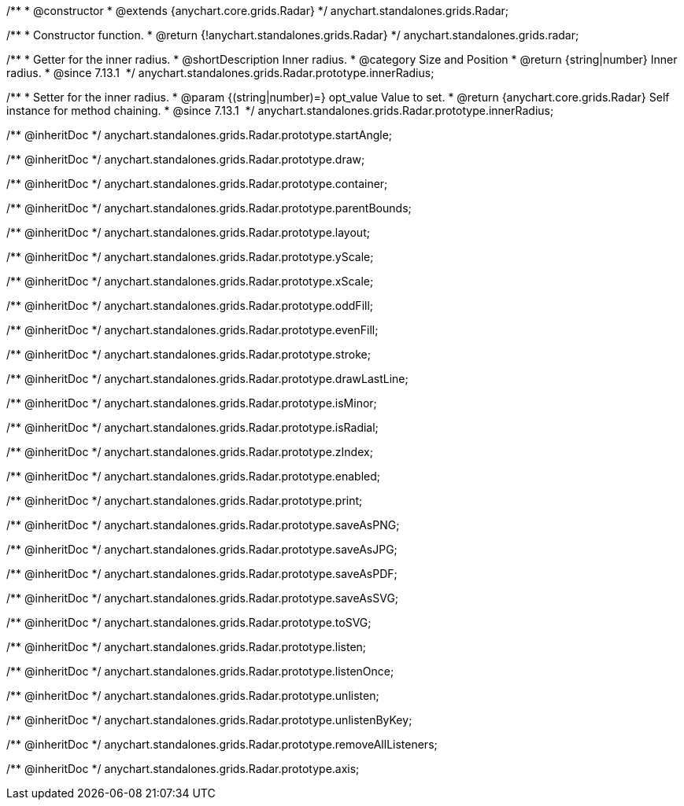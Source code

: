 /**
 * @constructor
 * @extends {anychart.core.grids.Radar}
 */
anychart.standalones.grids.Radar;

/**
 * Constructor function.
 * @return {!anychart.standalones.grids.Radar}
 */
anychart.standalones.grids.radar;

//----------------------------------------------------------------------------------------------------------------------
//
//  anychart.standalones.grids.Radar.prototype.innerRadius
//
//----------------------------------------------------------------------------------------------------------------------

/**
 * Getter for the inner radius.
 * @shortDescription Inner radius.
 * @category Size and Position
 * @return {string|number} Inner radius.
 * @since 7.13.1 
 */
anychart.standalones.grids.Radar.prototype.innerRadius;

/**
 * Setter for the inner radius.
 * @param {(string|number)=} opt_value Value to set.
 * @return {anychart.core.grids.Radar} Self instance for method chaining.
 * @since 7.13.1 
 */
anychart.standalones.grids.Radar.prototype.innerRadius;

/** @inheritDoc */
anychart.standalones.grids.Radar.prototype.startAngle;

/** @inheritDoc */
anychart.standalones.grids.Radar.prototype.draw;

/** @inheritDoc */
anychart.standalones.grids.Radar.prototype.container;

/** @inheritDoc */
anychart.standalones.grids.Radar.prototype.parentBounds;

/** @inheritDoc */
anychart.standalones.grids.Radar.prototype.layout;

/** @inheritDoc */
anychart.standalones.grids.Radar.prototype.yScale;

/** @inheritDoc */
anychart.standalones.grids.Radar.prototype.xScale;

/** @inheritDoc */
anychart.standalones.grids.Radar.prototype.oddFill;

/** @inheritDoc */
anychart.standalones.grids.Radar.prototype.evenFill;

/** @inheritDoc */
anychart.standalones.grids.Radar.prototype.stroke;

/** @inheritDoc */
anychart.standalones.grids.Radar.prototype.drawLastLine;

/** @inheritDoc */
anychart.standalones.grids.Radar.prototype.isMinor;

/** @inheritDoc */
anychart.standalones.grids.Radar.prototype.isRadial;

/** @inheritDoc */
anychart.standalones.grids.Radar.prototype.zIndex;

/** @inheritDoc */
anychart.standalones.grids.Radar.prototype.enabled;

/** @inheritDoc */
anychart.standalones.grids.Radar.prototype.print;

/** @inheritDoc */
anychart.standalones.grids.Radar.prototype.saveAsPNG;

/** @inheritDoc */
anychart.standalones.grids.Radar.prototype.saveAsJPG;

/** @inheritDoc */
anychart.standalones.grids.Radar.prototype.saveAsPDF;

/** @inheritDoc */
anychart.standalones.grids.Radar.prototype.saveAsSVG;

/** @inheritDoc */
anychart.standalones.grids.Radar.prototype.toSVG;

/** @inheritDoc */
anychart.standalones.grids.Radar.prototype.listen;

/** @inheritDoc */
anychart.standalones.grids.Radar.prototype.listenOnce;

/** @inheritDoc */
anychart.standalones.grids.Radar.prototype.unlisten;

/** @inheritDoc */
anychart.standalones.grids.Radar.prototype.unlistenByKey;

/** @inheritDoc */
anychart.standalones.grids.Radar.prototype.removeAllListeners;

/** @inheritDoc */
anychart.standalones.grids.Radar.prototype.axis;

